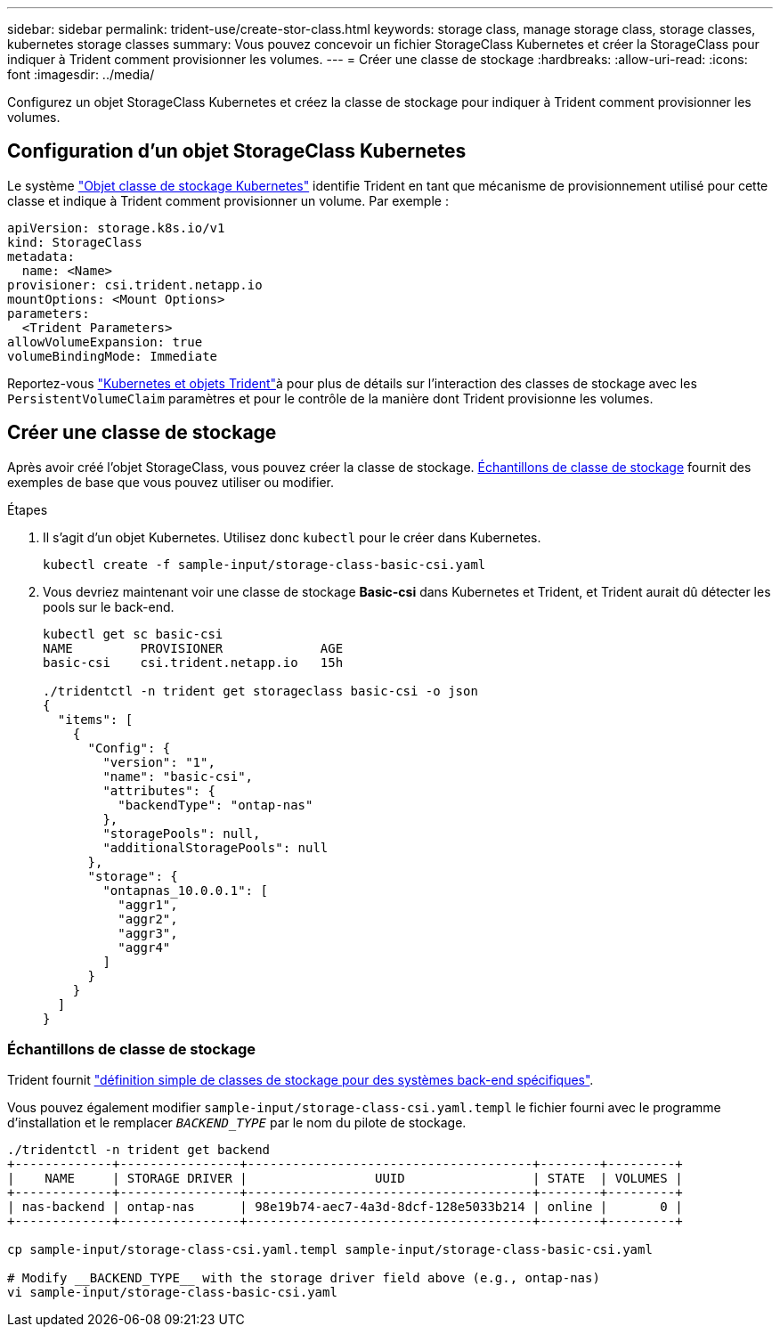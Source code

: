 ---
sidebar: sidebar 
permalink: trident-use/create-stor-class.html 
keywords: storage class, manage storage class, storage classes, kubernetes storage classes 
summary: Vous pouvez concevoir un fichier StorageClass Kubernetes et créer la StorageClass pour indiquer à Trident comment provisionner les volumes. 
---
= Créer une classe de stockage
:hardbreaks:
:allow-uri-read: 
:icons: font
:imagesdir: ../media/


[role="lead"]
Configurez un objet StorageClass Kubernetes et créez la classe de stockage pour indiquer à Trident comment provisionner les volumes.



== Configuration d'un objet StorageClass Kubernetes

Le système https://kubernetes.io/docs/concepts/storage/storage-classes/["Objet classe de stockage Kubernetes"^] identifie Trident en tant que mécanisme de provisionnement utilisé pour cette classe et indique à Trident comment provisionner un volume. Par exemple :

[listing]
----
apiVersion: storage.k8s.io/v1
kind: StorageClass
metadata:
  name: <Name>
provisioner: csi.trident.netapp.io
mountOptions: <Mount Options>
parameters:
  <Trident Parameters>
allowVolumeExpansion: true
volumeBindingMode: Immediate
----
Reportez-vous link:../trident-reference/objects.html["Kubernetes et objets Trident"]à pour plus de détails sur l'interaction des classes de stockage avec les `PersistentVolumeClaim` paramètres et pour le contrôle de la manière dont Trident provisionne les volumes.



== Créer une classe de stockage

Après avoir créé l'objet StorageClass, vous pouvez créer la classe de stockage. <<Échantillons de classe de stockage>> fournit des exemples de base que vous pouvez utiliser ou modifier.

.Étapes
. Il s'agit d'un objet Kubernetes. Utilisez donc `kubectl` pour le créer dans Kubernetes.
+
[listing]
----
kubectl create -f sample-input/storage-class-basic-csi.yaml
----
. Vous devriez maintenant voir une classe de stockage *Basic-csi* dans Kubernetes et Trident, et Trident aurait dû détecter les pools sur le back-end.
+
[listing]
----
kubectl get sc basic-csi
NAME         PROVISIONER             AGE
basic-csi    csi.trident.netapp.io   15h

./tridentctl -n trident get storageclass basic-csi -o json
{
  "items": [
    {
      "Config": {
        "version": "1",
        "name": "basic-csi",
        "attributes": {
          "backendType": "ontap-nas"
        },
        "storagePools": null,
        "additionalStoragePools": null
      },
      "storage": {
        "ontapnas_10.0.0.1": [
          "aggr1",
          "aggr2",
          "aggr3",
          "aggr4"
        ]
      }
    }
  ]
}
----




=== Échantillons de classe de stockage

Trident fournit https://github.com/NetApp/trident/tree/master/trident-installer/sample-input/storage-class-samples["définition simple de classes de stockage pour des systèmes back-end spécifiques"^].

Vous pouvez également modifier `sample-input/storage-class-csi.yaml.templ` le fichier fourni avec le programme d'installation et le remplacer `__BACKEND_TYPE__` par le nom du pilote de stockage.

[listing]
----
./tridentctl -n trident get backend
+-------------+----------------+--------------------------------------+--------+---------+
|    NAME     | STORAGE DRIVER |                 UUID                 | STATE  | VOLUMES |
+-------------+----------------+--------------------------------------+--------+---------+
| nas-backend | ontap-nas      | 98e19b74-aec7-4a3d-8dcf-128e5033b214 | online |       0 |
+-------------+----------------+--------------------------------------+--------+---------+

cp sample-input/storage-class-csi.yaml.templ sample-input/storage-class-basic-csi.yaml

# Modify __BACKEND_TYPE__ with the storage driver field above (e.g., ontap-nas)
vi sample-input/storage-class-basic-csi.yaml
----